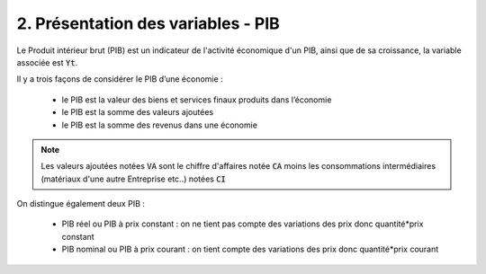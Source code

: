 ===========================================================
2. Présentation des variables - PIB
===========================================================

Le Produit intérieur brut (PIB) est un indicateur de l'activité économique d'un PIB, ainsi
que de sa croissance, la variable associée est :code:`Yt`.

Il y a trois façons de considérer le PIB d’une économie :

		* le PIB est la valeur des biens et services finaux produits dans l’économie
		* le PIB est la somme des valeurs ajoutées
		* le PIB est la somme des revenus dans une économie

.. note::

	Les valeurs ajoutées notées :code:`VA` sont le chiffre d'affaires notée :code:`CA` moins
	les consommations intermédiaires (matériaux d'une autre Entreprise etc..) notées :code:`CI`

On distingue également deux PIB :

	* PIB réel ou PIB à prix constant : on ne tient pas compte des variations des prix donc quantité*prix constant
	* PIB nominal ou PIB à prix courant : on tient compte des variations des prix donc quantité*prix courant